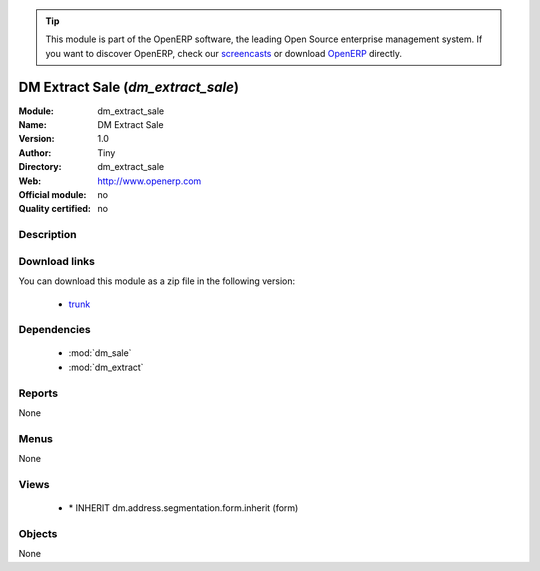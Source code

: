
.. i18n: .. module:: dm_extract_sale
.. i18n:     :synopsis: dm_extract_sale 
.. i18n:     :noindex:
.. i18n: .. 
..

.. module:: dm_extract_sale
    :synopsis: dm_extract_sale 
    :noindex:
.. 

.. i18n: .. raw:: html
.. i18n: 
.. i18n:       <br />
.. i18n:     <link rel="stylesheet" href="../_static/hide_objects_in_sidebar.css" type="text/css" />
..

.. raw:: html

      <br />
    <link rel="stylesheet" href="../_static/hide_objects_in_sidebar.css" type="text/css" />

.. i18n: .. tip:: This module is part of the OpenERP software, the leading Open Source 
.. i18n:   enterprise management system. If you want to discover OpenERP, check our 
.. i18n:   `screencasts <http://openerp.tv>`_ or download 
.. i18n:   `OpenERP <http://openerp.com>`_ directly.
..

.. tip:: This module is part of the OpenERP software, the leading Open Source 
  enterprise management system. If you want to discover OpenERP, check our 
  `screencasts <http://openerp.tv>`_ or download 
  `OpenERP <http://openerp.com>`_ directly.

.. i18n: .. raw:: html
.. i18n: 
.. i18n:     <div class="js-kit-rating" title="" permalink="" standalone="yes" path="/dm_extract_sale"></div>
.. i18n:     <script src="http://js-kit.com/ratings.js"></script>
..

.. raw:: html

    <div class="js-kit-rating" title="" permalink="" standalone="yes" path="/dm_extract_sale"></div>
    <script src="http://js-kit.com/ratings.js"></script>

.. i18n: DM Extract Sale (*dm_extract_sale*)
.. i18n: ===================================
..

DM Extract Sale (*dm_extract_sale*)
===================================

.. i18n: :Module: dm_extract_sale
.. i18n: :Name: DM Extract Sale
.. i18n: :Version: 1.0
.. i18n: :Author: Tiny
.. i18n: :Directory: dm_extract_sale
.. i18n: :Web: http://www.openerp.com
.. i18n: :Official module: no
.. i18n: :Quality certified: no
..

:Module: dm_extract_sale
:Name: DM Extract Sale
:Version: 1.0
:Author: Tiny
:Directory: dm_extract_sale
:Web: http://www.openerp.com
:Official module: no
:Quality certified: no

.. i18n: Description
.. i18n: -----------
..

Description
-----------

.. i18n:                          
..

                         

.. i18n: Download links
.. i18n: --------------
..

Download links
--------------

.. i18n: You can download this module as a zip file in the following version:
..

You can download this module as a zip file in the following version:

.. i18n:   * `trunk <http://www.openerp.com/download/modules/trunk/dm_extract_sale.zip>`_ 
..

  * `trunk <http://www.openerp.com/download/modules/trunk/dm_extract_sale.zip>`_ 

.. i18n: Dependencies
.. i18n: ------------
..

Dependencies
------------

.. i18n:   * :mod:`dm_sale`
.. i18n:   * :mod:`dm_extract`
..

  * :mod:`dm_sale`
  * :mod:`dm_extract`

.. i18n: Reports
.. i18n: -------
.. i18n: None
..

Reports
-------
None

.. i18n: Menus
.. i18n: -------
..

Menus
-------

.. i18n: None
..

None

.. i18n: Views
.. i18n: -----
..

Views
-----

.. i18n:   * \* INHERIT dm.address.segmentation.form.inherit (form)
..

  * \* INHERIT dm.address.segmentation.form.inherit (form)

.. i18n: Objects
.. i18n: -------
..

Objects
-------

.. i18n: None
..

None
